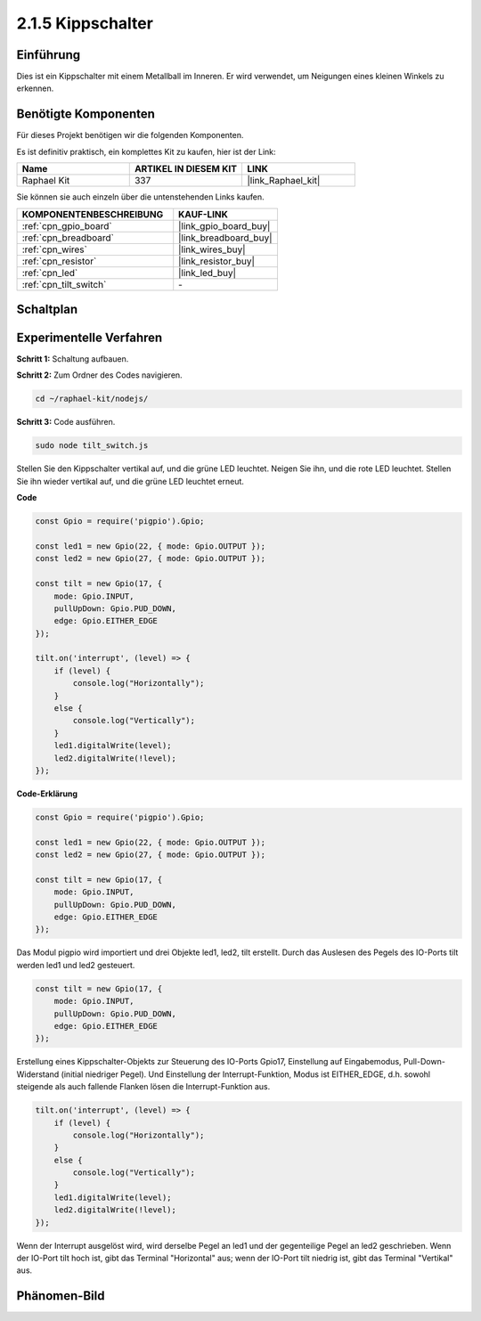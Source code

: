 .. _2.1.5_js:

2.1.5 Kippschalter
=====================

Einführung
----------

Dies ist ein Kippschalter mit einem Metallball im Inneren. Er wird verwendet, um Neigungen eines kleinen Winkels zu erkennen.

Benötigte Komponenten
---------------------

Für dieses Projekt benötigen wir die folgenden Komponenten.

.. image:: ../img/list_2.1.3_tilt_switch.png

Es ist definitiv praktisch, ein komplettes Kit zu kaufen, hier ist der Link:

.. list-table::
    :widths: 20 20 20
    :header-rows: 1

    *   - Name
        - ARTIKEL IN DIESEM KIT
        - LINK
    *   - Raphael Kit
        - 337
        - |link_Raphael_kit|

Sie können sie auch einzeln über die untenstehenden Links kaufen.

.. list-table::
    :widths: 30 20
    :header-rows: 1

    *   - KOMPONENTENBESCHREIBUNG
        - KAUF-LINK

    *   - :ref:`cpn_gpio_board`
        - |link_gpio_board_buy|
    *   - :ref:`cpn_breadboard`
        - |link_breadboard_buy|
    *   - :ref:`cpn_wires`
        - |link_wires_buy|
    *   - :ref:`cpn_resistor`
        - |link_resistor_buy|
    *   - :ref:`cpn_led`
        - |link_led_buy|
    *   - :ref:`cpn_tilt_switch`
        - \-

Schaltplan
----------

.. image:: ../img/image307.png

.. image:: ../img/image308.png

Experimentelle Verfahren
----------------------------

**Schritt 1:** Schaltung aufbauen.

.. image:: ../img/image169.png

**Schritt 2:** Zum Ordner des Codes navigieren.

.. raw:: html

   <run></run>

.. code-block::

    cd ~/raphael-kit/nodejs/

**Schritt 3:** Code ausführen.

.. raw:: html

   <run></run>

.. code-block::

    sudo node tilt_switch.js

Stellen Sie den Kippschalter vertikal auf, und die grüne LED leuchtet. Neigen Sie ihn, und die rote LED leuchtet. Stellen Sie ihn wieder vertikal auf, und die grüne LED leuchtet erneut.

**Code**

.. raw:: html

    <run></run>

.. code-block:: js

    const Gpio = require('pigpio').Gpio;

    const led1 = new Gpio(22, { mode: Gpio.OUTPUT });
    const led2 = new Gpio(27, { mode: Gpio.OUTPUT });

    const tilt = new Gpio(17, {
        mode: Gpio.INPUT,
        pullUpDown: Gpio.PUD_DOWN,     
        edge: Gpio.EITHER_EDGE        
    });

    tilt.on('interrupt', (level) => {  
        if (level) {
            console.log("Horizontally");
        }
        else {
            console.log("Vertically");
        }
        led1.digitalWrite(level);
        led2.digitalWrite(!level);    
    });

**Code-Erklärung**

.. code-block:: js

    const Gpio = require('pigpio').Gpio;

    const led1 = new Gpio(22, { mode: Gpio.OUTPUT });
    const led2 = new Gpio(27, { mode: Gpio.OUTPUT });

    const tilt = new Gpio(17, {
        mode: Gpio.INPUT,
        pullUpDown: Gpio.PUD_DOWN,     
        edge: Gpio.EITHER_EDGE        
    }); 

Das Modul pigpio wird importiert und drei Objekte led1, led2, tilt erstellt. Durch das Auslesen des Pegels des IO-Ports tilt werden led1 und led2 gesteuert.    

.. code-block:: js

    const tilt = new Gpio(17, {
        mode: Gpio.INPUT,
        pullUpDown: Gpio.PUD_DOWN,     
        edge: Gpio.EITHER_EDGE       
    });

Erstellung eines Kippschalter-Objekts zur Steuerung des IO-Ports Gpio17, Einstellung auf Eingabemodus, Pull-Down-Widerstand (initial niedriger Pegel). Und Einstellung der Interrupt-Funktion, Modus ist EITHER_EDGE, d.h. sowohl steigende als auch fallende Flanken lösen die Interrupt-Funktion aus.

.. code-block:: js

    tilt.on('interrupt', (level) => {  
        if (level) {
            console.log("Horizontally");
        }
        else {
            console.log("Vertically");
        }
        led1.digitalWrite(level);
        led2.digitalWrite(!level);    
    });

Wenn der Interrupt ausgelöst wird, wird derselbe Pegel an led1 und der gegenteilige Pegel an led2 geschrieben. Wenn der IO-Port tilt hoch ist, gibt das Terminal "Horizontal" aus; wenn der IO-Port tilt niedrig ist, gibt das Terminal "Vertikal" aus.

Phänomen-Bild
-------------

.. image:: ../img/image170.jpeg
